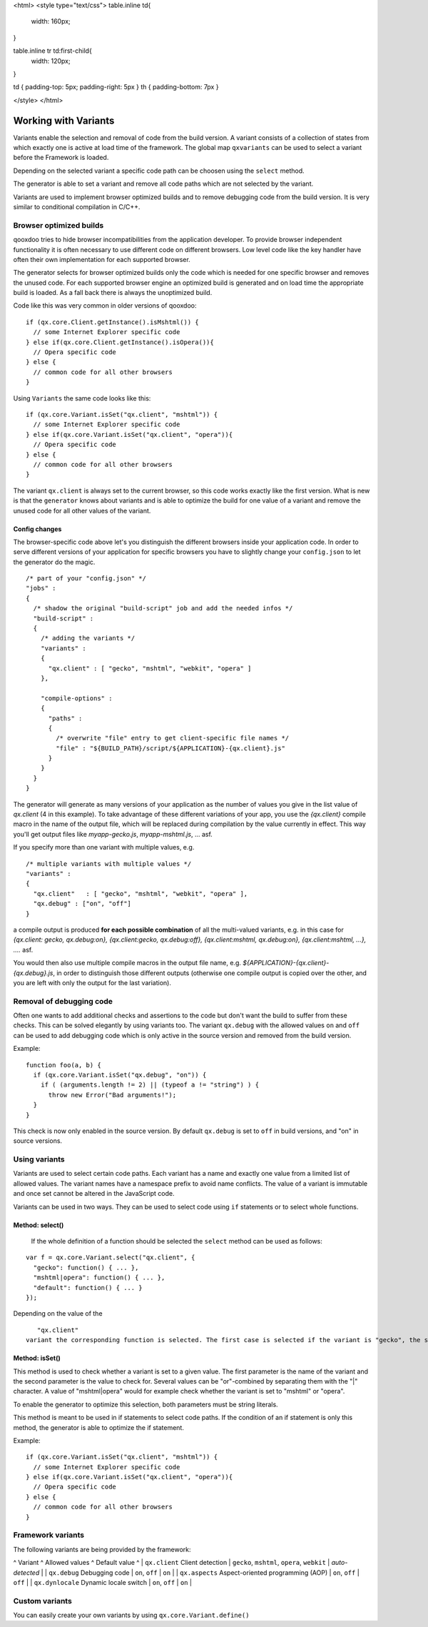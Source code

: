 <html>
<style type="text/css">
table.inline td{
  width: 160px;
}

table.inline tr td:first-child{
  width: 120px;
}

td { padding-top: 5px; padding-right: 5px }
th { padding-bottom: 7px }

</style>
</html>

.. _pages/variants#working_with_variants:

Working with Variants
*********************

Variants enable the selection and removal of code from the build version.
A variant consists of a collection of states from which exactly one is active
at load time of the framework. The global map ``qxvariants`` can be 
used to select a variant before the Framework is loaded.

Depending on the selected variant a specific code path can be choosen using the ``select`` method.

The generator is able to set a variant and remove all code paths which are not
selected by the variant.

Variants are used to implement browser optimized builds and to remove debugging code from the build version.  It is very similar to conditional compilation in C/C++.

.. _pages/variants#browser_optimized_builds:

Browser optimized builds
========================

qooxdoo tries to hide browser incompatibilities from the application developer. To provide browser independent functionality it is often necessary to use different code on different browsers. Low level code like the key handler have often their own implementation for each supported browser.

The generator selects for browser optimized builds only the code which is needed for one specific browser and removes the unused code. For each supported browser engine an optimized build is generated and on load time the appropriate build is loaded. As a fall back there is always the unoptimized build.

Code like this was very common in older versions of qooxdoo:

::

    if (qx.core.Client.getInstance().isMshtml()) {
      // some Internet Explorer specific code
    } else if(qx.core.Client.getInstance().isOpera()){
      // Opera specific code
    } else {
      // common code for all other browsers
    }

Using ``Variants`` the same code looks like this:

::

    if (qx.core.Variant.isSet("qx.client", "mshtml")) {
      // some Internet Explorer specific code
    } else if(qx.core.Variant.isSet("qx.client", "opera")){
      // Opera specific code
    } else {
      // common code for all other browsers
    }

The variant ``qx.client`` is always set to the current browser, so this code works exactly like the first version. What is new is that the ``generator`` knows about variants and is able to optimize the build for one value of a variant and remove the unused code for all other values of the variant.

.. _pages/variants#config_changes:

Config changes
--------------

The browser-specific code above let's you distinguish the different browsers inside your application code. In order to serve different versions of your application for specific browsers you have to slightly change your ``config.json`` to let the generator do the magic.

::

    /* part of your "config.json" */
    "jobs" :
    {
      /* shadow the original "build-script" job and add the needed infos */
      "build-script" :
      {
        /* adding the variants */
        "variants" :
        {
          "qx.client" : [ "gecko", "mshtml", "webkit", "opera" ]
        },

        "compile-options" : 
        {
          "paths" :
          {
            /* overwrite "file" entry to get client-specific file names */
            "file" : "${BUILD_PATH}/script/${APPLICATION}-{qx.client}.js"
          }  
        }
      }
    }

The generator will generate as many versions of your application as the number of values you give in the list value of *qx.client* (4 in this example). To take advantage of these different variations of your app, you use the *{qx.client}* compile macro in the name of the output file, which will be replaced during compilation by the value currently in effect. This way you'll get output files like *myapp-gecko.js*, *myapp-mshtml.js*, ... asf.

If you specify more than one variant with multiple values, e.g.

::

    /* multiple variants with multiple values */
    "variants" :
    {
      "qx.client"   : [ "gecko", "mshtml", "webkit", "opera" ],
      "qx.debug" : ["on", "off"]
    }

a compile output is produced **for each possible combination** of all the multi-valued variants, e.g. in this case for *{qx.client: gecko, qx.debug:on}, {qx.client:gecko, qx.debug:off}, {qx.client:mshtml, qx.debug:on}, {qx.client:mshtml, ...}, ....* asf.

You would then also use multiple compile macros in the output file name, e.g. *${APPLICATION}-{qx.client}-{qx.debug}.js*, in order to distinguish those different outputs  (otherwise one compile output is copied over the other, and you are left with only the output for the last variation).

.. _pages/variants#removal_of_debugging_code:

Removal of debugging code
=========================

Often one wants to add additional checks and assertions to the code but don't want the build to suffer from these checks. This can be solved elegantly by using variants too. The variant ``qx.debug`` with the allowed values ``on`` and ``off`` can be used to add debugging code which is only active in the source version and removed from the build version.

Example:

::

    function foo(a, b) {
      if (qx.core.Variant.isSet("qx.debug", "on")) {
        if ( (arguments.length != 2) || (typeof a != "string") ) {
          throw new Error("Bad arguments!");   
      }
    }

This check is now only enabled in the source version. By default ``qx.debug`` is set to ``off`` in build versions, and "on" in source versions.

.. _pages/variants#using_variants:

Using variants
==============

Variants are used to select certain code paths. Each variant has a name and exactly one value from a limited list of allowed values. The variant names have a namespace prefix to avoid name conflicts. The value of a variant is immutable and once set cannot be altered in the JavaScript code.

Variants can be used in two ways. They can be used to select code using ``if`` statements or to select whole functions.

.. _pages/variants#method:_select:

Method: select()
----------------

 If the whole definition of a function should be selected the ``select`` method can be used as follows:

::

    var f = qx.core.Variant.select("qx.client", {
      "gecko": function() { ... },
      "mshtml|opera": function() { ... },
      "default": function() { ... }
    });

Depending on the value of the 
::

    "qx.client"
 variant the corresponding function is selected. The first case is selected if the variant is "gecko", the second is selected if the variant is "mshtml" or "opera" and the third function is the default one. It is selected if none of the other keys match the variant.

.. _pages/variants#method:_isset:

Method: isSet()
---------------

This method is used to check whether a variant is set to a given value. The first parameter is the name of the variant and the second parameter is the value to check for. Several values can be "or"-combined by separating them with the "|" character. A value of "mshtml|opera" would for example check whether the variant is set to "mshtml" or "opera".

To enable the generator to optimize this selection, both parameters must be string literals.

This method is meant to be used in if statements to select code paths. If the  condition of
an if statement is only this method, the generator is able to optimize the if
statement.

Example:

::

    if (qx.core.Variant.isSet("qx.client", "mshtml")) {
      // some Internet Explorer specific code
    } else if(qx.core.Variant.isSet("qx.client", "opera")){
      // Opera specific code
    } else {
      // common code for all other browsers
    }

.. _pages/variants#framework_variants:

Framework variants
==================

The following variants are being provided by the framework:

^ Variant ^ Allowed values ^ Default value ^
| ``qx.client`` Client detection | ``gecko``, ``mshtml``, ``opera``, ``webkit`` | *auto-detected* |
| ``qx.debug`` Debugging code | ``on``, ``off`` | ``on`` |
| ``qx.aspects`` Aspect-oriented programming (AOP) | ``on``, ``off`` | ``off`` |
| ``qx.dynlocale`` Dynamic locale switch | ``on``, ``off`` | ``on`` |

.. _pages/variants#custom_variants:

Custom variants
===============

You can easily create your own variants by using ``qx.core.Variant.define()``